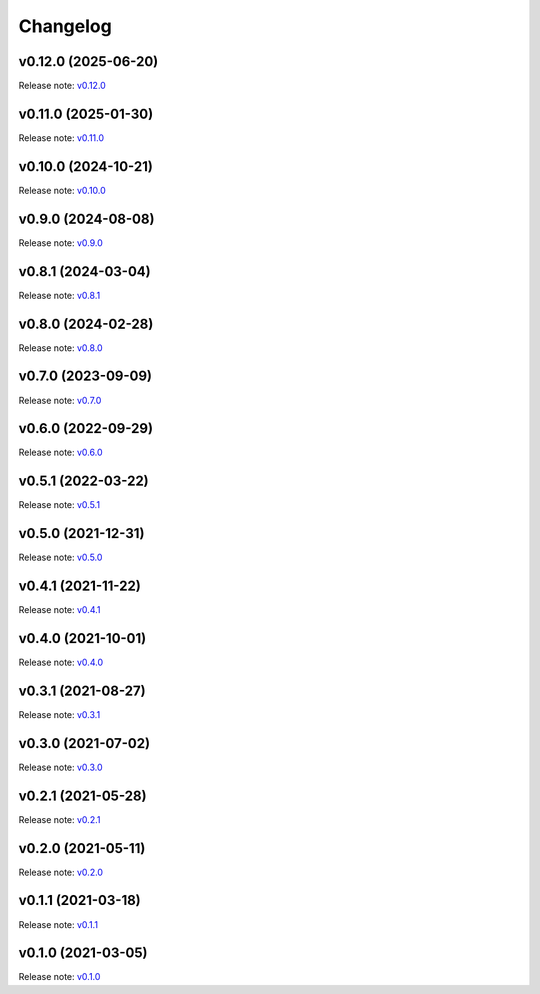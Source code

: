 Changelog
=========

v0.12.0 (2025-06-20)
--------------------
Release note: `v0.12.0 <https://github.com/mindee/doctr/releases/tag/v0.12.0>`_

v0.11.0 (2025-01-30)
--------------------
Release note: `v0.11.0 <https://github.com/mindee/doctr/releases/tag/v0.11.0>`_

v0.10.0 (2024-10-21)
--------------------
Release note: `v0.10.0 <https://github.com/mindee/doctr/releases/tag/v0.10.0>`_

v0.9.0 (2024-08-08)
-------------------
Release note: `v0.9.0 <https://github.com/mindee/doctr/releases/tag/v0.9.0>`_

v0.8.1 (2024-03-04)
-------------------
Release note: `v0.8.1 <https://github.com/mindee/doctr/releases/tag/v0.8.1>`_

v0.8.0 (2024-02-28)
-------------------
Release note: `v0.8.0 <https://github.com/mindee/doctr/releases/tag/v0.8.0>`_

v0.7.0 (2023-09-09)
-------------------
Release note: `v0.7.0 <https://github.com/mindee/doctr/releases/tag/v0.7.0>`_

v0.6.0 (2022-09-29)
-------------------
Release note: `v0.6.0 <https://github.com/mindee/doctr/releases/tag/v0.6.0>`_

v0.5.1 (2022-03-22)
-------------------
Release note: `v0.5.1 <https://github.com/mindee/doctr/releases/tag/v0.5.1>`_

v0.5.0 (2021-12-31)
-------------------
Release note: `v0.5.0 <https://github.com/mindee/doctr/releases/tag/v0.5.0>`_

v0.4.1 (2021-11-22)
-------------------
Release note: `v0.4.1 <https://github.com/mindee/doctr/releases/tag/v0.4.1>`_

v0.4.0 (2021-10-01)
-------------------
Release note: `v0.4.0 <https://github.com/mindee/doctr/releases/tag/v0.4.0>`_

v0.3.1 (2021-08-27)
-------------------
Release note: `v0.3.1 <https://github.com/mindee/doctr/releases/tag/v0.3.1>`_

v0.3.0 (2021-07-02)
-------------------
Release note: `v0.3.0 <https://github.com/mindee/doctr/releases/tag/v0.3.0>`_

v0.2.1 (2021-05-28)
-------------------
Release note: `v0.2.1 <https://github.com/mindee/doctr/releases/tag/v0.2.1>`_

v0.2.0 (2021-05-11)
-------------------
Release note: `v0.2.0 <https://github.com/mindee/doctr/releases/tag/v0.2.0>`_

v0.1.1 (2021-03-18)
-------------------
Release note: `v0.1.1 <https://github.com/mindee/doctr/releases/tag/v0.1.1>`_

v0.1.0 (2021-03-05)
-------------------
Release note: `v0.1.0 <https://github.com/mindee/doctr/releases/tag/v0.1.0>`_
